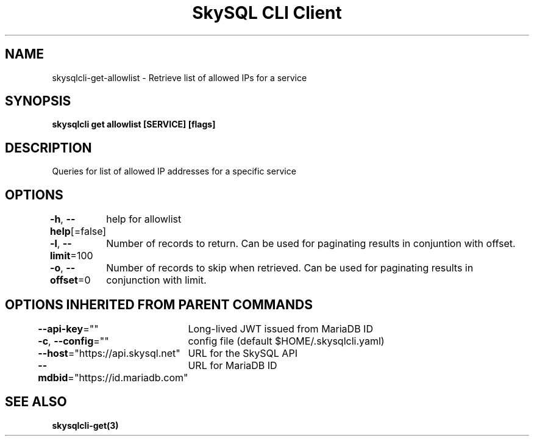 .nh
.TH "SkySQL CLI Client" "3" "Mar 2022" "MariaDB Corporation" ""

.SH NAME
.PP
skysqlcli\-get\-allowlist \- Retrieve list of allowed IPs for a service


.SH SYNOPSIS
.PP
\fBskysqlcli get allowlist [SERVICE] [flags]\fP


.SH DESCRIPTION
.PP
Queries for list of allowed IP addresses for a specific service


.SH OPTIONS
.PP
\fB\-h\fP, \fB\-\-help\fP[=false]
	help for allowlist

.PP
\fB\-l\fP, \fB\-\-limit\fP=100
	Number of records to return. Can be used for paginating results in conjuntion with offset.

.PP
\fB\-o\fP, \fB\-\-offset\fP=0
	Number of records to skip when retrieved. Can be used for paginating results in conjunction with limit.


.SH OPTIONS INHERITED FROM PARENT COMMANDS
.PP
\fB\-\-api\-key\fP=""
	Long\-lived JWT issued from MariaDB ID

.PP
\fB\-c\fP, \fB\-\-config\fP=""
	config file (default $HOME/.skysqlcli.yaml)

.PP
\fB\-\-host\fP="https://api.skysql.net"
	URL for the SkySQL API

.PP
\fB\-\-mdbid\fP="https://id.mariadb.com"
	URL for MariaDB ID


.SH SEE ALSO
.PP
\fBskysqlcli\-get(3)\fP
